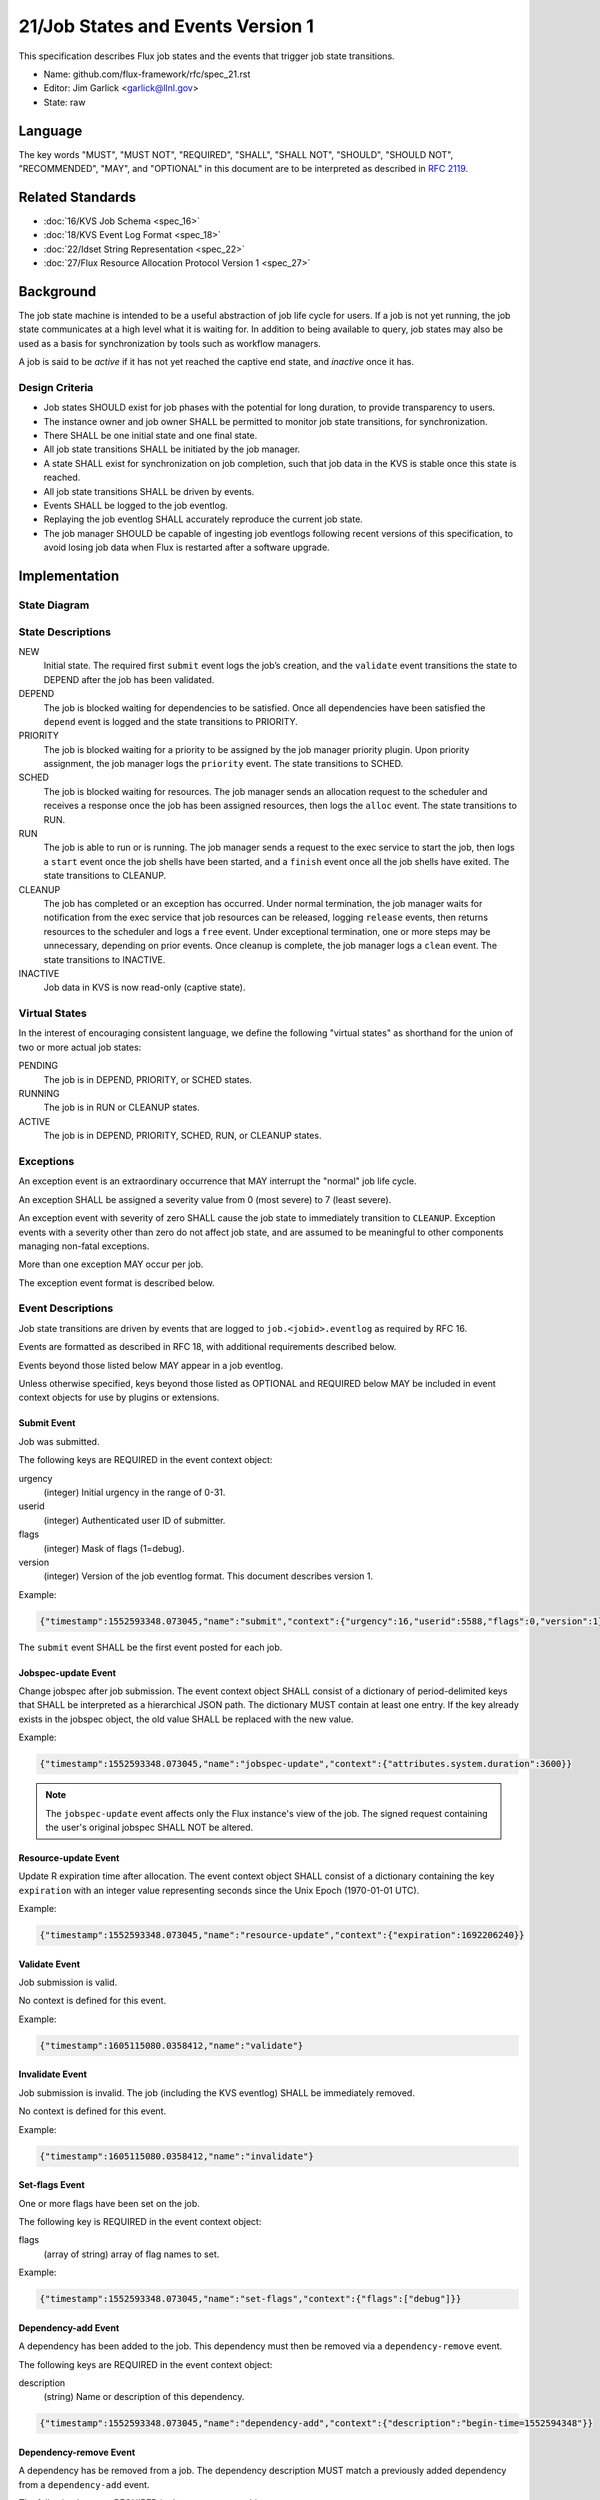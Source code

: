 .. github display
   GitHub is NOT the preferred viewer for this file. Please visit
   https://flux-framework.rtfd.io/projects/flux-rfc/en/latest/spec_21.html

21/Job States and Events Version 1
==================================

This specification describes Flux job states and the events that trigger
job state transitions.

-  Name: github.com/flux-framework/rfc/spec_21.rst

-  Editor: Jim Garlick <garlick@llnl.gov>

-  State: raw


Language
--------

The key words "MUST", "MUST NOT", "REQUIRED", "SHALL", "SHALL NOT", "SHOULD",
"SHOULD NOT", "RECOMMENDED", "MAY", and "OPTIONAL" in this document are to
be interpreted as described in `RFC 2119 <https://tools.ietf.org/html/rfc2119>`__.


Related Standards
-----------------

-  :doc:`16/KVS Job Schema <spec_16>`

-  :doc:`18/KVS Event Log Format <spec_18>`

-  :doc:`22/Idset String Representation <spec_22>`

-  :doc:`27/Flux Resource Allocation Protocol Version 1 <spec_27>`


Background
----------

The job state machine is intended to be a useful abstraction of job life
cycle for users. If a job is not yet running, the job state communicates
at a high level what it is waiting for. In addition to being available to
query, job states may also be used as a basis for synchronization by tools
such as workflow managers.

A job is said to be *active* if it has not yet reached the captive end state,
and *inactive* once it has.


Design Criteria
~~~~~~~~~~~~~~~

-  Job states SHOULD exist for job phases with the potential for long duration,
   to provide transparency to users.

-  The instance owner and job owner SHALL be permitted to monitor job state
   transitions, for synchronization.

-  There SHALL be one initial state and one final state.

-  All job state transitions SHALL be initiated by the job manager.

-  A state SHALL exist for synchronization on job completion, such that
   job data in the KVS is stable once this state is reached.

-  All job state transitions SHALL be driven by events.

-  Events SHALL be logged to the job eventlog.

-  Replaying the job eventlog SHALL accurately reproduce the current job state.

-  The job manager SHOULD be capable of ingesting job eventlogs following
   recent versions of this specification, to avoid losing job data when Flux
   is restarted after a software upgrade.


Implementation
--------------


State Diagram
~~~~~~~~~~~~~

|states|


State Descriptions
~~~~~~~~~~~~~~~~~~

NEW
   Initial state. The required first ``submit`` event logs the job’s creation,
   and the ``validate`` event transitions the state to DEPEND after the job
   has been validated.

DEPEND
   The job is blocked waiting for dependencies to be satisfied. Once all
   dependencies have been satisfied the ``depend`` event is logged and
   the state transitions to PRIORITY.

PRIORITY
   The job is blocked waiting for a priority to be assigned by the job
   manager priority plugin.  Upon priority assignment, the job manager logs the
   ``priority`` event.  The state transitions to SCHED.

SCHED
   The job is blocked waiting for resources. The job manager sends an
   allocation request to the scheduler and receives a response once the
   job has been assigned resources, then logs the ``alloc`` event.
   The state transitions to RUN.

RUN
   The job is able to run or is running. The job manager sends a request
   to the exec service to start the job, then logs a ``start`` event once the
   job shells have been started, and a ``finish`` event once all the job shells
   have exited. The state transitions to CLEANUP.

CLEANUP
   The job has completed or an exception has occurred. Under normal termination,
   the job manager waits for notification from the exec service that job
   resources can be released, logging ``release`` events, then returns resources
   to the scheduler and logs a ``free`` event. Under exceptional termination,
   one or more steps may be unnecessary, depending on prior events.
   Once cleanup is complete, the job manager logs a ``clean`` event.
   The state transitions to INACTIVE.

INACTIVE
   Job data in KVS is now read-only (captive state).


Virtual States
~~~~~~~~~~~~~~

In the interest of encouraging consistent language, we define the following
"virtual states" as shorthand for the union of two or more actual job states:

PENDING
  The job is in DEPEND, PRIORITY, or SCHED states.

RUNNING
  The job is in RUN or CLEANUP states.

ACTIVE
  The job is in DEPEND, PRIORITY, SCHED, RUN, or CLEANUP states.


Exceptions
~~~~~~~~~~

An exception event is an extraordinary occurrence that MAY interrupt the
"normal" job life cycle.

An exception SHALL be assigned a severity value from 0 (most severe)
to 7 (least severe).

An exception event with severity of zero SHALL cause the job state to
immediately transition to ``CLEANUP``. Exception events with a severity
other than zero do not affect job state, and are assumed to be meaningful
to other components managing non-fatal exceptions.

More than one exception MAY occur per job.

The exception event format is described below.


Event Descriptions
~~~~~~~~~~~~~~~~~~

Job state transitions are driven by events that are logged to
``job.<jobid>.eventlog`` as required by RFC 16.

Events are formatted as described in RFC 18, with additional requirements
described below.

Events beyond those listed below MAY appear in a job eventlog.

Unless otherwise specified, keys beyond those listed as OPTIONAL and
REQUIRED below MAY be included in event context objects for use by plugins
or extensions.


Submit Event
^^^^^^^^^^^^

Job was submitted.

The following keys are REQUIRED in the event context object:

urgency
   (integer) Initial urgency in the range of 0-31.

userid
   (integer) Authenticated user ID of submitter.

flags
   (integer) Mask of flags (1=debug).

version
   (integer) Version of the job eventlog format.  This document describes
   version 1.

Example:

.. code:: json

   {"timestamp":1552593348.073045,"name":"submit","context":{"urgency":16,"userid":5588,"flags":0,"version":1}}

The ``submit`` event SHALL be the first event posted for each job.

Jobspec-update Event
^^^^^^^^^^^^^^^^^^^^

Change jobspec after job submission.  The event context object SHALL consist
of a dictionary of period-delimited keys that SHALL be interpreted as a
hierarchical JSON path.  The dictionary MUST contain at least one entry.
If the key already exists in the jobspec object, the old value SHALL be
replaced with the new value.

Example:

.. code:: json

   {"timestamp":1552593348.073045,"name":"jobspec-update","context":{"attributes.system.duration":3600}}

.. note::
   The ``jobspec-update`` event affects only the Flux instance's view of the
   job.  The signed request containing the user's original jobspec SHALL NOT
   be altered.

Resource-update Event
^^^^^^^^^^^^^^^^^^^^^

Update R expiration time after allocation.  The event context object SHALL
consist of a dictionary containing the key ``expiration`` with an integer
value representing seconds since the Unix Epoch (1970-01-01 UTC).

Example:

.. code:: json

   {"timestamp":1552593348.073045,"name":"resource-update","context":{"expiration":1692206240}}


Validate Event
^^^^^^^^^^^^^^

Job submission is valid.

No context is defined for this event.

Example:

.. code:: json

    {"timestamp":1605115080.0358412,"name":"validate"}

Invalidate Event
^^^^^^^^^^^^^^^^

Job submission is invalid.  The job (including the KVS eventlog) SHALL be
immediately removed.

No context is defined for this event.

Example:

.. code:: json

    {"timestamp":1605115080.0358412,"name":"invalidate"}

Set-flags Event
^^^^^^^^^^^^^^^

One or more flags have been set on the job.

The following key is REQUIRED in the event context object:

flags
  (array of string) array of flag names to set.

Example:

.. code:: json

   {"timestamp":1552593348.073045,"name":"set-flags","context":{"flags":["debug"]}}


Dependency-add Event
^^^^^^^^^^^^^^^^^^^^

A dependency has been added to the job. This dependency must then be removed
via a ``dependency-remove`` event.

The following keys are REQUIRED in the event context object:

description
   (string) Name or description of this dependency.

.. code:: json

   {"timestamp":1552593348.073045,"name":"dependency-add","context":{"description":"begin-time=1552594348"}}


Dependency-remove Event
^^^^^^^^^^^^^^^^^^^^^^^

A dependency has be removed from a job. The dependency description MUST
match a previously added dependency from a ``dependency-add`` event.

The following keys are REQUIRED in the event context object:

description
   (string) Name or description of the dependency to remove.

.. code:: json

   {"timestamp":1552594348.0,"name":"dependency-remove","context":{"description":"begin-time=1552594348"}}


Depend Event
^^^^^^^^^^^^

All job dependencies have been met.

No context is defined for this event.

Example:

.. code:: json

    {"timestamp":1605115080.0358412,"name":"depend"}


Priority Event
^^^^^^^^^^^^^^

Job's priority has been assigned.

The following keys are REQUIRED in the event context object:

priority
   (integer) Priority in the range of 0-4294967295.

.. code:: json

   {"timestamp":1552593547.411336,"name":"priority","context":{"priority":42}}


Flux-Restart Event
^^^^^^^^^^^^^^^^^^

The job manager has restarted.

No context is defined for this event.

Example:

.. code:: json

    {"timestamp":1605115080.0358412,"name":"flux-restart"}


Urgency Event
^^^^^^^^^^^^^

Job's urgency has changed.

The following keys are REQUIRED in the event context object:

urgency
   (integer) New urgency in the range of 0-31.

userid
   (integer) Authenticated user ID of requester.

.. code:: json

   {"timestamp":1552593547.411336,"name":"urgency","context":{"urgency":0,"userid":5588}}


Alloc Event
^^^^^^^^^^^

Resources have been allocated by the scheduler.

The following keys are OPTIONAL in the event context object:

annotations
   (object) A dictionary of scheduler-dependent key-value pairs as described in RFC 27

Example:

.. code:: json

   {"timestamp":1552593348.088391,"name":"alloc","context":{"annotations":{"sched.resource_summary":"rank0/core[0-1]"}}}


Prolog-start Event
^^^^^^^^^^^^^^^^^^

A prolog action has started for the job. This event SHALL prevent the job
manager from initiating a start request to the execution system until the
prolog action is completed with a corresponding ``prolog-finish`` event.

The following keys are REQUIRED in the event context object:

description
   (string) Name or description of the prolog action.

.. code:: json

   {"timestamp":1552593348.073045,"name":"prolog-start","context":{"description":"/usr/sbin/job-prolog.sh"}}


Prolog-finish Event
^^^^^^^^^^^^^^^^^^^

A prolog action for the job has completed. The prolog description SHOULD
match a previous ``prolog-start`` event.

The following keys are REQUIRED in the event context object:

description
   (string) Name or description of the prolog action.

status
   (integer) Completion status of the prolog action. A status of zero SHALL
   be considered success, with a non-zero status indicating failure.

.. code:: json

   {"timestamp":1552594348.0,"name":"prolog-finish","context":{"description":"/usr/sbin/job-prolog.sh", "status":0}}


Epilog-start Event
^^^^^^^^^^^^^^^^^^

An epilog action has started for the job. This event SHALL prevent the job
manager from initiating a free request to the scheduler until the
epilog action is completed with a corresponding ``epilog-finish`` event.

The following keys are REQUIRED in the event context object:

description
   (string) Name or description of the epilog action.

.. code:: json

   {"timestamp":1552593348.073045,"name":"epilog-start","context":{"description":"/usr/sbin/job-epilog.sh"}}


Epilog-finish Event
^^^^^^^^^^^^^^^^^^^

A epilog action for the job has completed. The epilog description SHOULD
match a previous ``epilog-start`` event.

The following keys are REQUIRED in the event context object:

description
   (string) Name or description of the epilog action.

status
   (integer) Completion status of the epilog action. A status of zero SHALL
   be considered success, with a non-zero status indicating failure.

.. code:: json

   {"timestamp":1552594348.0,"name":"epilog-finish","context":{"description":"/usr/sbin/job-epilog.sh", "status":0}}


Free Event
^^^^^^^^^^

Resources have been released to the scheduler.

The context SHALL be empty.

Example:

.. code:: json

   {"timestamp":1552593348.093541,"name":"free"}


Start Event
^^^^^^^^^^^

Job shells have started.

The context SHALL be empty.

Example:

.. code:: json

   {"timestamp":1552593348.089787,"name":"start"}


Release Event
^^^^^^^^^^^^^

Resources have been released.

The following keys are REQUIRED in the event context object:

ranks
   (string) An idset of broker ranks or "all", indicating a subset
   of resources that are being released.

final
   (boolean) True if all resources allocated to the job have been released.

Example:

.. code:: json

   {"timestamp":1552593348.092830,"name":"release","context":{"ranks":"all","final":true}}


Finish Event
^^^^^^^^^^^^

Job shells have terminated.

The following keys are REQUIRED in the event context object:

status
   (integer) The largest of the job shell wait status codes, as
   defined by POSIX wait(2) [#f1]_.

Example:

.. code:: json

   {"timestamp":1552593348.090927,"name":"finish","context":{"status":0}}


Clean Event
^^^^^^^^^^^

Cleanup has completed.

The context SHALL be empty.

Example:

.. code:: json

   {"timestamp":1552593348.104432,"name":"clean"}


Exception Event
^^^^^^^^^^^^^^^

An exception occurred.

The following keys are REQUIRED in the event context object:

type
   (string) Specify the type of exception (see below).

severity
   (integer) Specify the severity of the exception, in range of 0 (most severe)
   to to 7 (least severe).

note

   (string) Brief human-readable explanation of the exception.  If no explanation
   is given, an empty string SHOULD be set for the note.

The following keys are OPTIONAL:

userid
   (integer) User ID that initiated the exception, if other than instance owner.

Example:

.. code:: json

   {"timestamp":1552593986.335602,"name":"exception","context":{"type":"oom","severity":0,"userid":5588,"note":"out of memory on foo42"}}

Exception types include but are not limited to:

cancel
   The job was canceled.

timelimit
   The job’s wall clock limit was exceeded.

depend
   A problem occurred during dependency resolution.

alloc
   A problem occurred during scheduling.

start
   A problem occurred while starting job shells.

free
   A problem occurred while releasing resources to the scheduler.

Memo Event
^^^^^^^^^^

A brief data record has been associated with the job.

The context object SHALL contain a set of key-value pairs to associate
with the job. Existing identical keys from a previous memo event SHALL
be replaced. A value of JSON ``null`` SHALL remove the associated key.

Example:

.. code:: json

  {"timestamp":1637723184.3725791,"name":"memo","context":{"key":"value"}}

Debug Event
^^^^^^^^^^^

Debug event names are prefixed with "debug." They are optional and
are intended to provide context in the eventlog that aids debugging.

There are no specific requirements for the event context.

Example:

.. code:: json

   {"timestamp":1552594649.848032,"name":"debug.free-request"}


Synchronization
~~~~~~~~~~~~~~~

Any state but ``NEW`` is valid for synchronization.

Once a given state has been signaled (with a KVS snapshot reference), the
following invariants hold with respect to the KVS job schema described in
RFC 16:

CLEANUP
   Either an exception has been logged to ``job.<jobid>.eventlog``,
   or a global status code from the application is available (TBD).

INACTIVE
   ``job.<jobid>`` contains the final snapshot of the job schema.

.. [#f1] `wait, waitpid - wait for a child process to stop or terminate <http://pubs.opengroup.org/onlinepubs/009604499/functions/wait.html>`__; The Open Group Base Specifications Issue 6; IEEE Std 1003.1, 2004 Edition

.. |states| image:: data/spec_21/states.svg
